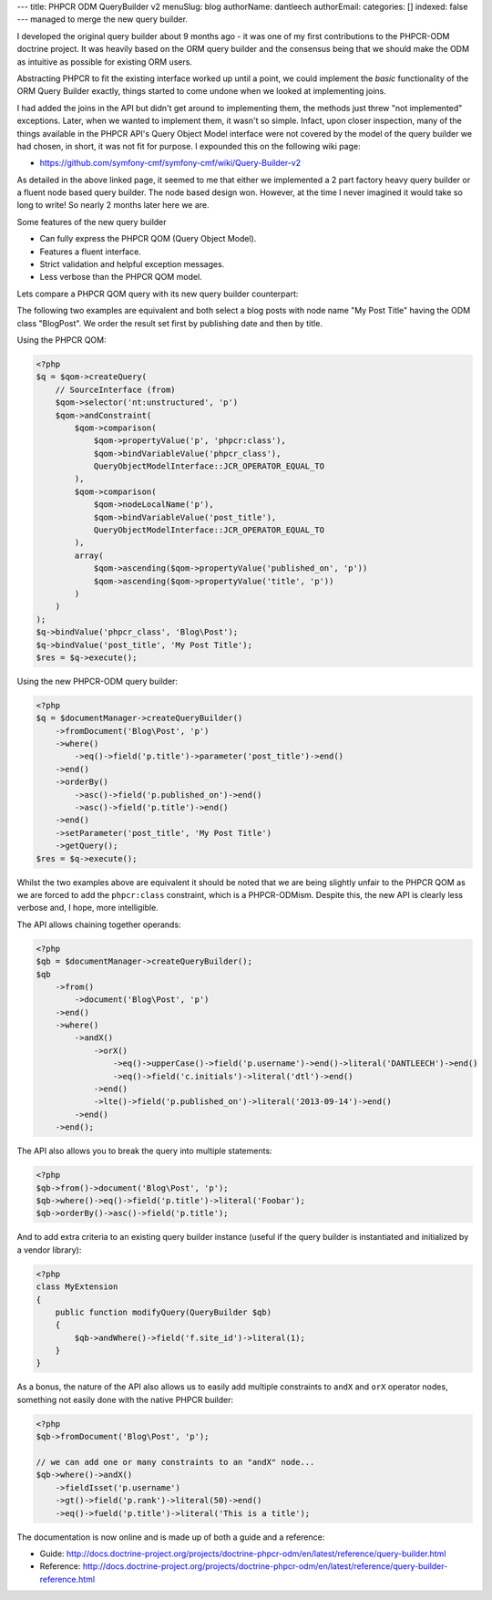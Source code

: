 ---
title: PHPCR ODM QueryBuilder v2
menuSlug: blog
authorName: dantleech 
authorEmail: 
categories: []
indexed: false
---
managed to merge the new query builder.

I developed the original query builder about 9 months ago - it was one of my
first contributions to the PHPCR-ODM doctrine project. It was heavily based on
the ORM query builder and the consensus being that we should make the ODM as
intuitive as possible for existing ORM users.

Abstracting PHPCR to fit the existing interface worked up until a point, we
could implement the *basic* functionality of the ORM Query Builder exactly,
things started to come undone when we looked at implementing joins.

I had added the joins in the API but didn't get around to implementing them, the
methods just threw "not implemented" exceptions. Later, when we wanted to
implement them, it wasn't so simple. Infact, upon closer inspection, many of
the things available in the PHPCR API's Query Object Model interface were not
covered by the model of the query builder we had chosen, in short, it was not
fit for purpose. I expounded this on the following wiki page:

* https://github.com/symfony-cmf/symfony-cmf/wiki/Query-Builder-v2

As detailed in the above linked page, it seemed to me that either we
implemented a 2 part factory heavy query builder or a fluent node based query
builder. The node based design won. However, at the time I never imagined it
would take so long to write! So nearly 2 months later here we are.

Some features of the new query builder

* Can fully express the PHPCR QOM (Query Object Model).
* Features a fluent interface.
* Strict validation and helpful exception messages.
* Less verbose than the PHPCR QOM model.

Lets compare a PHPCR QOM query with its new query builder counterpart:

The following two examples are equivalent and both select a blog posts with node
name "My Post Title" having the ODM class "Blog\Post". We order the result set
first by publishing date and then by title.

Using the PHPCR QOM:

.. code-block:: php

    <?php
    $q = $qom->createQuery(
        // SourceInterface (from)
        $qom->selector('nt:unstructured', 'p')
        $qom->andConstraint(
            $qom->comparison(
                $qom->propertyValue('p', 'phpcr:class'),
                $qom->bindVariableValue('phpcr_class'),
                QueryObjectModelInterface::JCR_OPERATOR_EQUAL_TO
            ),
            $qom->comparison(
                $qom->nodeLocalName('p'),
                $qom->bindVariableValue('post_title'),
                QueryObjectModelInterface::JCR_OPERATOR_EQUAL_TO
            ),
            array(
                $qom->ascending($qom->propertyValue('published_on', 'p'))
                $qom->ascending($qom->propertyValue('title', 'p'))
            )
        )
    );
    $q->bindValue('phpcr_class', 'Blog\Post');
    $q->bindValue('post_title', 'My Post Title');
    $res = $q->execute();

Using the new PHPCR-ODM query builder:

.. code-block:: php

    <?php
    $q = $documentManager->createQueryBuilder()
        ->fromDocument('Blog\Post', 'p')
        ->where()
            ->eq()->field('p.title')->parameter('post_title')->end()
        ->end()
        ->orderBy()
            ->asc()->field('p.published_on')->end()
            ->asc()->field('p.title')->end()
        ->end()
        ->setParameter('post_title', 'My Post Title')
        ->getQuery();
    $res = $q->execute();

Whilst the two examples above are equivalent it should be noted that we are
being slightly unfair to the PHPCR QOM as we are forced to add the
``phpcr:class`` constraint, which is a PHPCR-ODMism. Despite this, the new API
is clearly less verbose and, I hope, more intelligible.

The API allows chaining together operands:

.. code-block:: php
     
    <?php
    $qb = $documentManager->createQueryBuilder();
    $qb
        ->from()
            ->document('Blog\Post', 'p')
        ->end()
        ->where()
            ->andX()
                ->orX()
                    ->eq()->upperCase()->field('p.username')->end()->literal('DANTLEECH')->end()
                    ->eq()->field('c.initials')->literal('dtl')->end()
                ->end()
                ->lte()->field('p.published_on')->literal('2013-09-14')->end()
            ->end()
        ->end();

The API also allows you to break the query into multiple statements:

.. code-block:: php

    <?php
    $qb->from()->document('Blog\Post', 'p');
    $qb->where()->eq()->field('p.title')->literal('Foobar');
    $qb->orderBy()->asc()->field('p.title');

And to add extra criteria to an existing query builder instance (useful if the query
builder is instantiated and initialized by a vendor library):

.. code-block:: php

    <?php
    class MyExtension
    {
        public function modifyQuery(QueryBuilder $qb)
        {
            $qb->andWhere()->field('f.site_id')->literal(1);
        }
    }

As a bonus, the nature of the API also allows us to easily add multiple
constraints to ``andX`` and ``orX`` operator nodes, something not easily
done with the native PHPCR builder:

.. code-block:: php

    <?php
    $qb->fromDocument('Blog\Post', 'p');
    
    // we can add one or many constraints to an "andX" node...
    $qb->where()->andX()
        ->fieldIsset('p.username')
        ->gt()->field('p.rank')->literal(50)->end()
        ->eq()->fueld('p.title')->literal('This is a title');


The documentation is now online and is made up of both a guide and a reference:

* Guide: http://docs.doctrine-project.org/projects/doctrine-phpcr-odm/en/latest/reference/query-builder.html
* Reference: http://docs.doctrine-project.org/projects/doctrine-phpcr-odm/en/latest/reference/query-builder-reference.html
